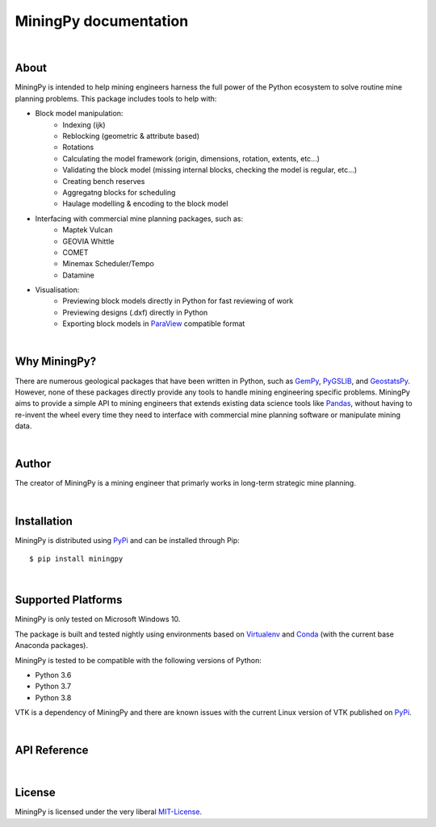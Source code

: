 .. MiningPy documentation master file, created by
   sphinx-quickstart on Mon Aug  3 11:24:38 2020.
   You can adapt this file completely to your liking, but it should at least
   contain the root `toctree` directive.

========================================
MiningPy documentation
========================================

|

About
-----
MiningPy is intended to help mining engineers harness the full power of the Python ecosystem to solve routine mine planning problems.
This package includes tools to help with:

* Block model manipulation:
   * Indexing (ijk)
   * Reblocking (geometric & attribute based)
   * Rotations
   * Calculating the model framework (origin, dimensions, rotation, extents, etc...)
   * Validating the block model (missing internal blocks, checking the model is regular, etc...)
   * Creating bench reserves
   * Aggregatng blocks for scheduling
   * Haulage modelling & encoding to the block model
* Interfacing with commercial mine planning packages, such as:
   * Maptek Vulcan
   * GEOVIA Whittle
   * COMET
   * Minemax Scheduler/Tempo
   * Datamine
* Visualisation:
   * Previewing block models directly in Python for fast reviewing of work
   * Previewing designs (.dxf) directly in Python
   * Exporting block models in `ParaView <https://www.paraview.org/>`_ compatible format

|

Why MiningPy?
-------------
There are numerous geological packages that have been written in Python, such as `GemPy <https://www.gempy.org/>`_, `PyGSLIB <https://opengeostat.github.io/pygslib/>`_, and `GeostatsPy <https://github.com/GeostatsGuy/GeostatsPy>`_.
However, none of these packages directly provide any tools to handle mining engineering specific problems.
MiningPy aims to provide a simple API to mining engineers that extends existing data science tools like `Pandas <https://pandas.pydata.org/>`_, without having to re-invent the wheel every time they need to interface with commercial mine planning software or manipulate mining data.

|

Author
------
The creator of MiningPy is a mining engineer that primarly works in long-term strategic mine planning.

|
    
Installation
------------
MiningPy is distributed using `PyPi <https://pypi.org>`_ and can be installed through Pip::

    $ pip install miningpy

|
    
Supported Platforms
-------------------
MiningPy is only tested on Microsoft Windows 10.

The package is built and tested nightly using environments based on `Virtualenv <https://virtualenv.pypa.io/>`_ and `Conda <https://docs.conda.io>`_ (with the current base Anaconda packages).

MiningPy is tested to be compatible with the following versions of Python:

* Python 3.6
* Python 3.7
* Python 3.8

VTK is a dependency of MiningPy and there are known issues with the current Linux version of VTK published on `PyPi <https://pypi.org/project/vtk/>`_.

|
    
API Reference
-------------


|

License
-------
MiningPy is licensed under the very liberal MIT-License_.

.. _MIT-License: http://opensource.org/licenses/mit-license.php

